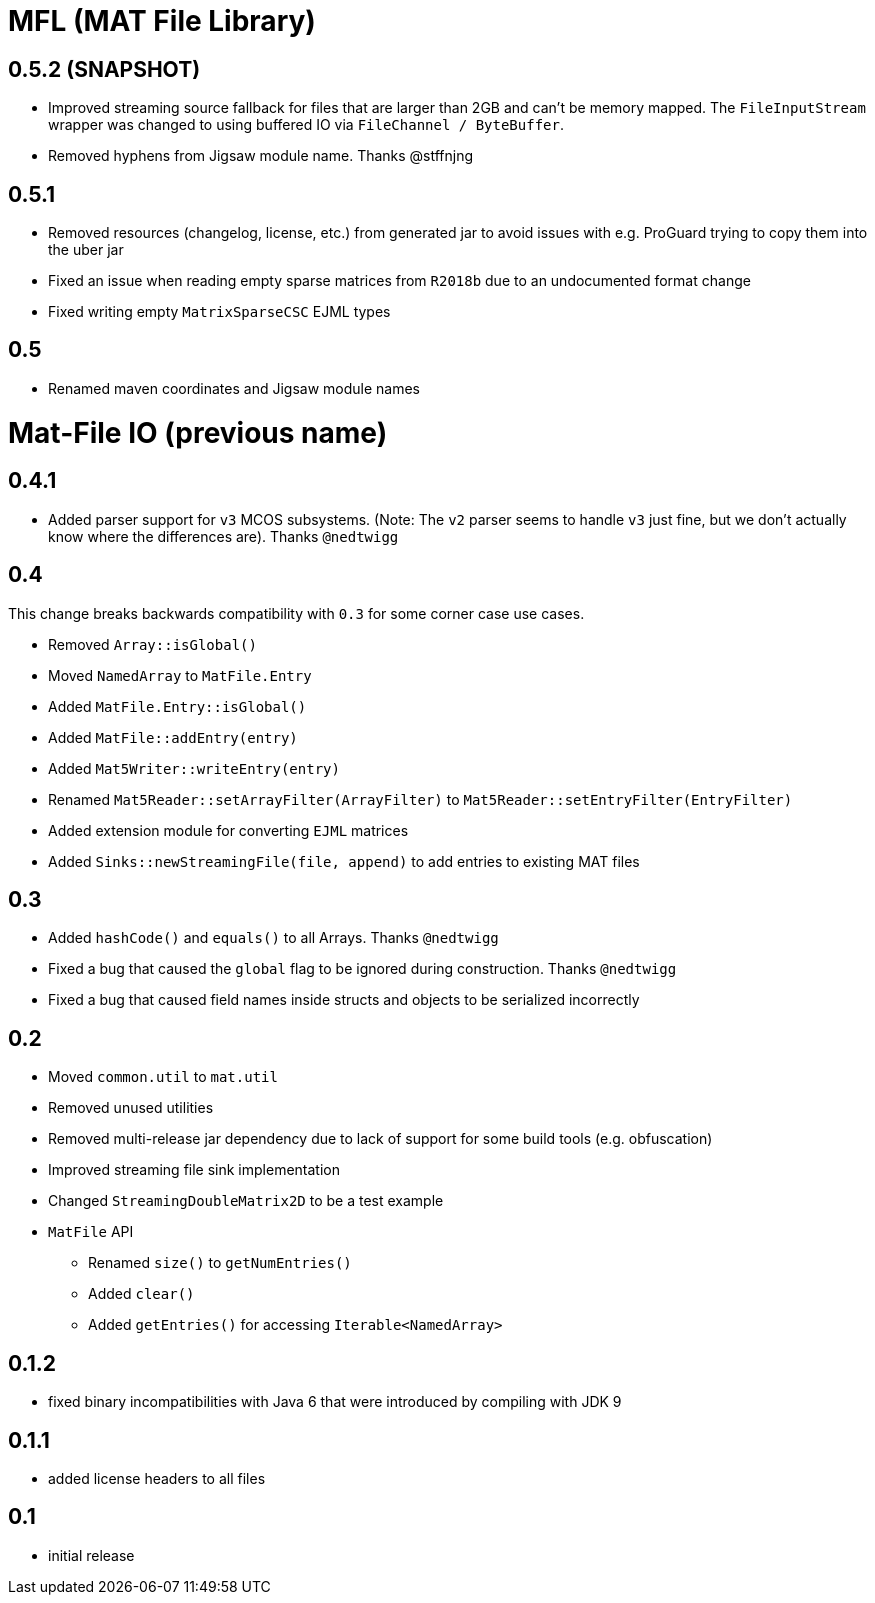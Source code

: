 = MFL (MAT File Library)

== 0.5.2 (SNAPSHOT)

* Improved streaming source fallback for files that are larger than 2GB and can't be memory mapped. The `FileInputStream` wrapper was changed to using buffered IO via `FileChannel / ByteBuffer`.
* Removed hyphens from Jigsaw module name. Thanks @stffnjng

== 0.5.1
* Removed resources (changelog, license, etc.) from generated jar to avoid issues with e.g. ProGuard trying to copy them into the uber jar
* Fixed an issue when reading empty sparse matrices from `R2018b` due to an undocumented format change
* Fixed writing empty `MatrixSparseCSC` EJML types

== 0.5
* Renamed maven coordinates and Jigsaw module names

= Mat-File IO (previous name)

== 0.4.1
* Added parser support for `v3` MCOS subsystems. (Note: The `v2` parser seems to handle `v3` just fine, but we don't actually know where the differences are). Thanks `@nedtwigg`

== 0.4
This change breaks backwards compatibility with `0.3` for some corner case use cases.

* Removed `Array::isGlobal()`
* Moved `NamedArray` to `MatFile.Entry`
* Added `MatFile.Entry::isGlobal()`
* Added `MatFile::addEntry(entry)`
* Added `Mat5Writer::writeEntry(entry)`
* Renamed `Mat5Reader::setArrayFilter(ArrayFilter)` to `Mat5Reader::setEntryFilter(EntryFilter)`
* Added extension module for converting `EJML` matrices
* Added `Sinks::newStreamingFile(file, append)` to add entries to existing MAT files

== 0.3
* Added `hashCode()` and `equals()` to all Arrays. Thanks `@nedtwigg`
* Fixed a bug that caused the `global` flag to be ignored during construction. Thanks `@nedtwigg`
* Fixed a bug that caused field names inside structs and objects to be serialized incorrectly

== 0.2
* Moved `common.util` to `mat.util`
* Removed unused utilities
* Removed multi-release jar dependency due to lack of support for some build tools (e.g. obfuscation)
* Improved streaming file sink implementation
* Changed `StreamingDoubleMatrix2D` to be a test example
* `MatFile` API
** Renamed `size()` to `getNumEntries()`
** Added `clear()`
** Added `getEntries()` for accessing `Iterable<NamedArray>`

== 0.1.2
* fixed binary incompatibilities with Java 6 that were introduced by compiling with JDK 9

== 0.1.1
* added license headers to all files

== 0.1
* initial release
